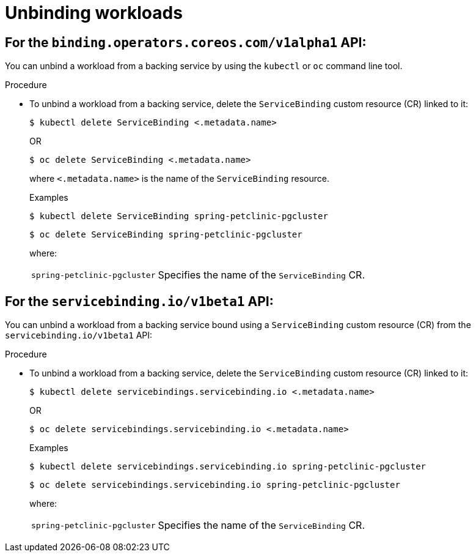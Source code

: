 [#unbinding-workloads]
= Unbinding workloads

[#for-the-binding-operators-coreos-com-api]
== For the `binding.operators.coreos.com/v1alpha1` API:

You can unbind a workload from a backing service by using the `kubectl` or `oc` command line tool.

[discreet]
.Procedure

* To unbind a workload from a backing service, delete the `ServiceBinding` custom resource (CR) linked to it:
+
[source,terminal]
----
$ kubectl delete ServiceBinding <.metadata.name>
----
+
OR
+
[source,terminal]
----
$ oc delete ServiceBinding <.metadata.name>
----
+
where `<.metadata.name>` is the name of the `ServiceBinding` resource.
+
.Examples
[source,terminal]
----
$ kubectl delete ServiceBinding spring-petclinic-pgcluster
----
+
[source,terminal]
----
$ oc delete ServiceBinding spring-petclinic-pgcluster
----
+
where:
[horizontal]
`spring-petclinic-pgcluster`:: Specifies the name of the `ServiceBinding` CR.



[#for-the-servicebinding.io-api]
== For the `servicebinding.io/v1beta1` API:

You can unbind a workload from a backing service bound using a `ServiceBinding` custom resource (CR) from the `servicebinding.io/v1beta1` API:

[discreet]
.Procedure

* To unbind a workload from a backing service, delete the `ServiceBinding` custom resource (CR) linked to it:
+
[source,terminal]
----
$ kubectl delete servicebindings.servicebinding.io <.metadata.name>
----
+
OR
+	
[source,terminal]
----
$ oc delete servicebindings.servicebinding.io <.metadata.name>
----
+
.Examples
[source,terminal]
----
$ kubectl delete servicebindings.servicebinding.io spring-petclinic-pgcluster
----
+
[source,terminal]
----
$ oc delete servicebindings.servicebinding.io spring-petclinic-pgcluster
----
+
where:
[horizontal]
`spring-petclinic-pgcluster`:: Specifies the name of the `ServiceBinding` CR.
